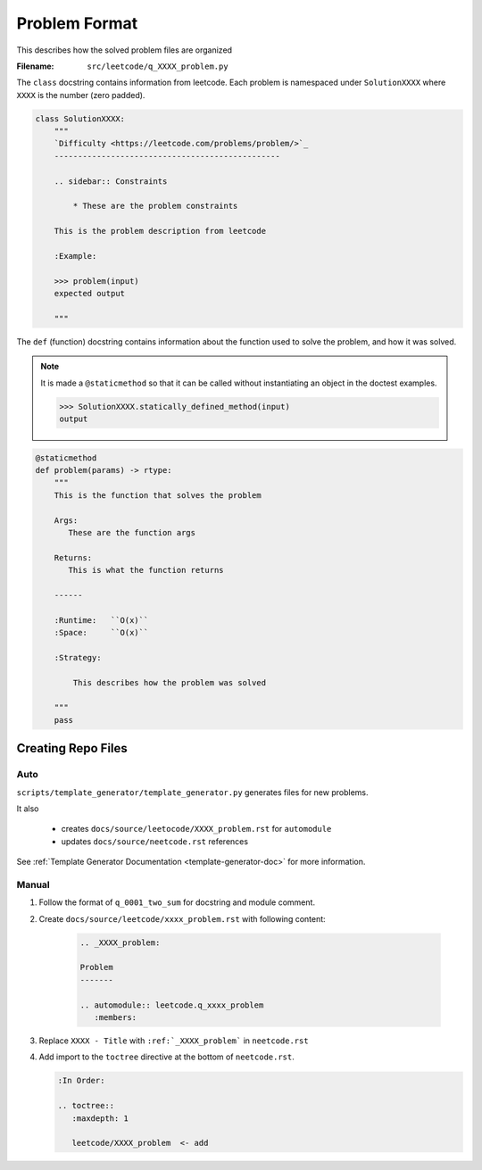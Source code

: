 .. _format:

**************
Problem Format
**************

This describes how the solved problem files are organized

:Filename:
    ``src/leetcode/q_XXXX_problem.py``

The ``class`` docstring contains information from leetcode. Each problem
is namespaced under ``SolutionXXXX`` where ``XXXX`` is the number (zero padded).

.. code-block:: python

    class SolutionXXXX:
        """
        `Difficulty <https://leetcode.com/problems/problem/>`_
        ------------------------------------------------

        .. sidebar:: Constraints

            * These are the problem constraints

        This is the problem description from leetcode

        :Example:

        >>> problem(input)
        expected output

        """

The ``def`` (function) docstring contains information about the function used to
solve the problem, and how it was solved.

.. note::

    It is made a ``@staticmethod`` so that it can be called without
    instantiating an object in the doctest examples.

    .. code-block:: python

        >>> SolutionXXXX.statically_defined_method(input)
        output


.. code-block:: python

        @staticmethod
        def problem(params) -> rtype:
            """
            This is the function that solves the problem

            Args:
               These are the function args

            Returns:
               This is what the function returns

            ------

            :Runtime:   ``O(x)``
            :Space:     ``O(x)``

            :Strategy:

                This describes how the problem was solved

            """
            pass


Creating Repo Files
===================

Auto
----

``scripts/template_generator/template_generator.py`` generates files for new problems.

It also

    * creates ``docs/source/leetocode/XXXX_problem.rst`` for ``automodule``
    * updates ``docs/source/neetcode.rst`` references

See :ref:`Template Generator Documentation <template-generator-doc>` for more
information.

Manual
------

#. Follow the format of ``q_0001_two_sum`` for docstring and module comment.
#. Create ``docs/source/leetcode/xxxx_problem.rst`` with following content:

    .. code-block:: rst

        .. _XXXX_problem:

        Problem
        -------

        .. automodule:: leetcode.q_xxxx_problem
           :members:

#. Replace ``XXXX - Title`` with ``:ref:`_XXXX_problem``` in ``neetcode.rst``
#. Add import to the ``toctree`` directive at the bottom of ``neetcode.rst``.

   .. code-block:: rst

        :In Order:

        .. toctree::
           :maxdepth: 1

           leetcode/XXXX_problem  <- add
